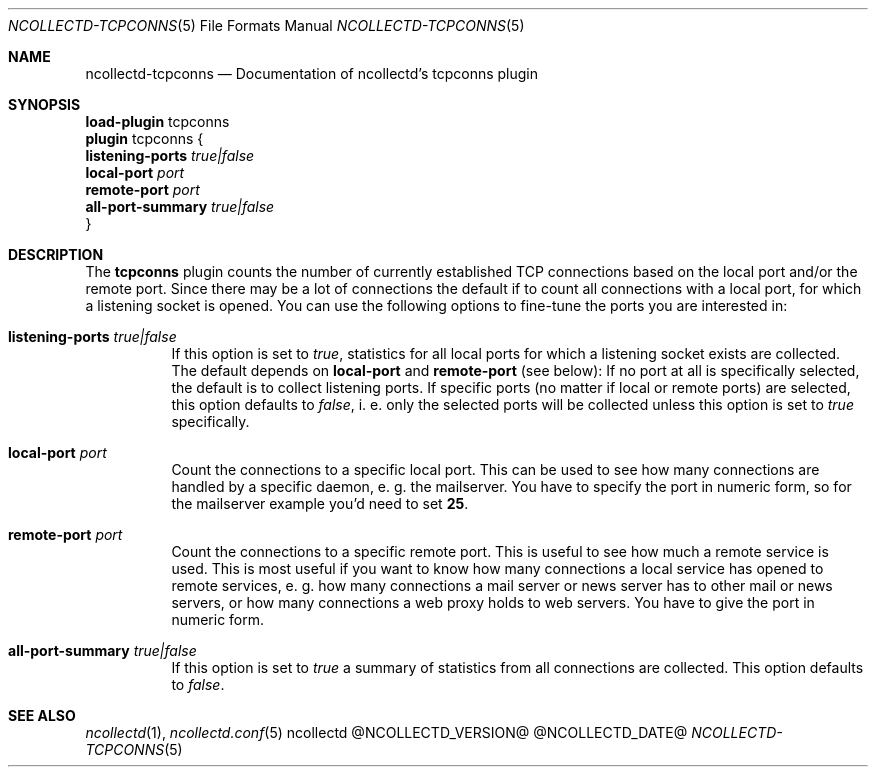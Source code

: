 .\" SPDX-License-Identifier: GPL-2.0-only
.Dd @NCOLLECTD_DATE@
.Dt NCOLLECTD-TCPCONNS 5
.Os ncollectd @NCOLLECTD_VERSION@
.Sh NAME
.Nm ncollectd-tcpconns
.Nd Documentation of ncollectd's tcpconns plugin
.Sh SYNOPSIS
.Bd -literal -compact
\fBload-plugin\fP tcpconns
\fBplugin\fP tcpconns {
    \fBlistening-ports\fP \fItrue|false\fP
    \fBlocal-port\fP \fIport\fP
    \fBremote-port\fP \fIport\fP
    \fBall-port-summary\fP \fItrue|false\fP
}
.Ed
.Sh DESCRIPTION
The \fBtcpconns\fP plugin counts the number of currently established TCP
connections based on the local port and/or the remote port.
Since there may be a lot of connections the default if to count all connections
with a local port, for which a listening socket is opened.
You can use the following options to fine-tune the ports you are interested in:
.Bl -tag -width Ds
.It \fBlistening-ports\fP \fItrue|false\fP
If this option is set to \fItrue\fP, statistics for all local ports for which a
listening socket exists are collected.
The default depends on \fBlocal-port\fP and \fBremote-port\fP (see below):
If no port at all is specifically selected, the default is to collect
listening ports.
If specific ports (no matter if local or remote ports) are selected,
this option defaults to \fIfalse\fP, i. e. only the selected ports will be
collected unless this option is set to \fItrue\fP specifically.
.It \fBlocal-port\fP \fIport\fP
Count the connections to a specific local port.
This can be used to see how many connections are handled by a specific daemon,
e. g. the mailserver.
You have to specify the port in numeric form, so for the mailserver example
you'd need to set \fB25\fP.
.It \fBremote-port\fP \fIport\fP
Count the connections to a specific remote port.
This is useful to see how much a remote service is used.
This is most useful if you want to know how many connections a local service
has opened to remote services, e. g. how many connections a mail server or
news server has to other mail or news servers, or how many connections a web
proxy holds to web servers.
You have to give the port in numeric form.
.It \fBall-port-summary\fP \fItrue|false\fP
If this option is set to \fItrue\fP a summary of statistics from
all connections are collected.
This option defaults to \fIfalse\fP.
.El
.Sh "SEE ALSO"
.Xr ncollectd 1 ,
.Xr ncollectd.conf 5
